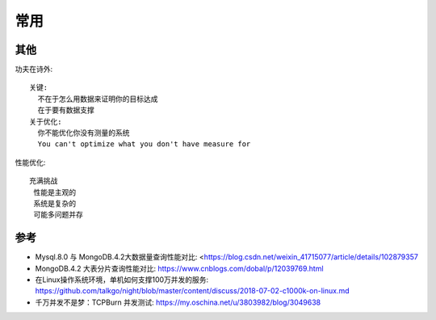 常用
####


其他
====

功夫在诗外::

    关键:
      不在于怎么用数据来证明你的目标达成
      在于要有数据支撑
    关于优化:
      你不能优化你没有测量的系统
      You can't optimize what you don't have measure for


性能优化::

    充满挑战
     性能是主观的
     系统是复杂的
     可能多问题并存



.. figure:: /images/cores/availability-999.png
   :width: 80%



参考
====

* Mysql.8.0 与 MongoDB.4.2大数据量查询性能对比: <https://blog.csdn.net/weixin_41715077/article/details/102879357
* MongoDB.4.2 大表分片查询性能对比: https://www.cnblogs.com/dobal/p/12039769.html
* 在Linux操作系统环境，单机如何支撑100万并发的服务: https://github.com/talkgo/night/blob/master/content/discuss/2018-07-02-c1000k-on-linux.md
* 千万并发不是梦：TCPBurn 并发测试: https://my.oschina.net/u/3803982/blog/3049638







